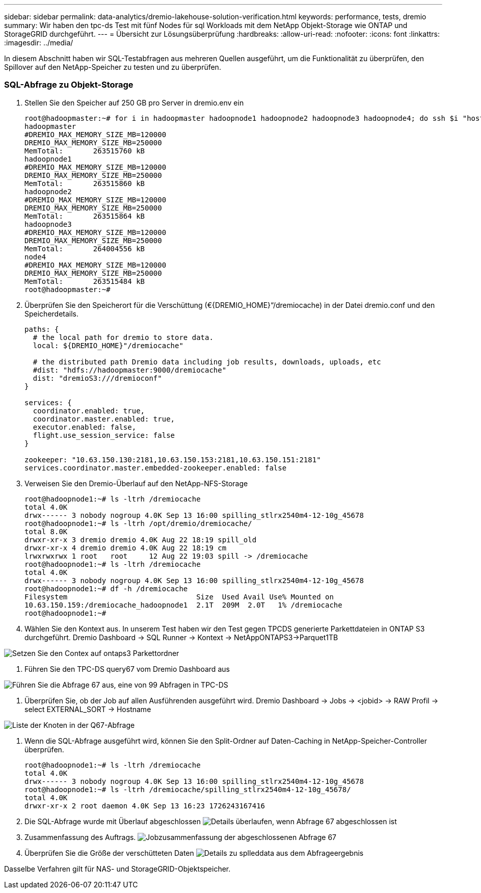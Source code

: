 ---
sidebar: sidebar 
permalink: data-analytics/dremio-lakehouse-solution-verification.html 
keywords: performance, tests, dremio 
summary: Wir haben den tpc-ds Test mit fünf Nodes für sql Workloads mit dem NetApp Objekt-Storage wie ONTAP und StorageGRID durchgeführt. 
---
= Übersicht zur Lösungsüberprüfung
:hardbreaks:
:allow-uri-read: 
:nofooter: 
:icons: font
:linkattrs: 
:imagesdir: ../media/


[role="lead"]
In diesem Abschnitt haben wir SQL-Testabfragen aus mehreren Quellen ausgeführt, um die Funktionalität zu überprüfen, den Spillover auf den NetApp-Speicher zu testen und zu überprüfen.



=== SQL-Abfrage zu Objekt-Storage

. Stellen Sie den Speicher auf 250 GB pro Server in dremio.env ein
+
....
root@hadoopmaster:~# for i in hadoopmaster hadoopnode1 hadoopnode2 hadoopnode3 hadoopnode4; do ssh $i "hostname; grep -i  DREMIO_MAX_MEMORY_SIZE_MB /opt/dremio/conf/dremio-env; cat /proc/meminfo  | grep -i memtotal"; done
hadoopmaster
#DREMIO_MAX_MEMORY_SIZE_MB=120000
DREMIO_MAX_MEMORY_SIZE_MB=250000
MemTotal:       263515760 kB
hadoopnode1
#DREMIO_MAX_MEMORY_SIZE_MB=120000
DREMIO_MAX_MEMORY_SIZE_MB=250000
MemTotal:       263515860 kB
hadoopnode2
#DREMIO_MAX_MEMORY_SIZE_MB=120000
DREMIO_MAX_MEMORY_SIZE_MB=250000
MemTotal:       263515864 kB
hadoopnode3
#DREMIO_MAX_MEMORY_SIZE_MB=120000
DREMIO_MAX_MEMORY_SIZE_MB=250000
MemTotal:       264004556 kB
node4
#DREMIO_MAX_MEMORY_SIZE_MB=120000
DREMIO_MAX_MEMORY_SIZE_MB=250000
MemTotal:       263515484 kB
root@hadoopmaster:~#
....
. Überprüfen Sie den Speicherort für die Verschüttung (€{DREMIO_HOME}“/dremiocache) in der Datei dremio.conf und den Speicherdetails.
+
....
paths: {
  # the local path for dremio to store data.
  local: ${DREMIO_HOME}"/dremiocache"

  # the distributed path Dremio data including job results, downloads, uploads, etc
  #dist: "hdfs://hadoopmaster:9000/dremiocache"
  dist: "dremioS3:///dremioconf"
}

services: {
  coordinator.enabled: true,
  coordinator.master.enabled: true,
  executor.enabled: false,
  flight.use_session_service: false
}

zookeeper: "10.63.150.130:2181,10.63.150.153:2181,10.63.150.151:2181"
services.coordinator.master.embedded-zookeeper.enabled: false
....
. Verweisen Sie den Dremio-Überlauf auf den NetApp-NFS-Storage
+
....
root@hadoopnode1:~# ls -ltrh /dremiocache
total 4.0K
drwx------ 3 nobody nogroup 4.0K Sep 13 16:00 spilling_stlrx2540m4-12-10g_45678
root@hadoopnode1:~# ls -ltrh /opt/dremio/dremiocache/
total 8.0K
drwxr-xr-x 3 dremio dremio 4.0K Aug 22 18:19 spill_old
drwxr-xr-x 4 dremio dremio 4.0K Aug 22 18:19 cm
lrwxrwxrwx 1 root   root     12 Aug 22 19:03 spill -> /dremiocache
root@hadoopnode1:~# ls -ltrh /dremiocache
total 4.0K
drwx------ 3 nobody nogroup 4.0K Sep 13 16:00 spilling_stlrx2540m4-12-10g_45678
root@hadoopnode1:~# df -h /dremiocache
Filesystem                              Size  Used Avail Use% Mounted on
10.63.150.159:/dremiocache_hadoopnode1  2.1T  209M  2.0T   1% /dremiocache
root@hadoopnode1:~#
....
. Wählen Sie den Kontext aus. In unserem Test haben wir den Test gegen TPCDS generierte Parkettdateien in ONTAP S3 durchgeführt. Dremio Dashboard -> SQL Runner -> Kontext -> NetAppONTAPS3->Parquet1TB


image:ontaps3-context.png["Setzen Sie den Contex auf ontaps3 Parkettordner"]

. Führen Sie den TPC-DS query67 vom Dremio Dashboard aus


image:TPCDS-Q67.png["Führen Sie die Abfrage 67 aus, eine von 99 Abfragen in TPC-DS"]

. Überprüfen Sie, ob der Job auf allen Ausführenden ausgeführt wird. Dremio Dashboard -> Jobs -> <jobid> -> RAW Profil -> select EXTERNAL_SORT -> Hostname


image:node-in-query.png["Liste der Knoten in der Q67-Abfrage"]

. Wenn die SQL-Abfrage ausgeführt wird, können Sie den Split-Ordner auf Daten-Caching in NetApp-Speicher-Controller überprüfen.
+
....
root@hadoopnode1:~# ls -ltrh /dremiocache
total 4.0K
drwx------ 3 nobody nogroup 4.0K Sep 13 16:00 spilling_stlrx2540m4-12-10g_45678
root@hadoopnode1:~# ls -ltrh /dremiocache/spilling_stlrx2540m4-12-10g_45678/
total 4.0K
drwxr-xr-x 2 root daemon 4.0K Sep 13 16:23 1726243167416
....
. Die SQL-Abfrage wurde mit Überlauf abgeschlossen image:spinover.png["Details überlaufen, wenn Abfrage 67 abgeschlossen ist"]
. Zusammenfassung des Auftrags. image:jobsummary.png["Jobzusammenfassung der abgeschlossenen Abfrage 67"]
. Überprüfen Sie die Größe der verschütteten Daten image:splleddata.png["Details zu splleddata aus dem Abfrageergebnis"]


Dasselbe Verfahren gilt für NAS- und StorageGRID-Objektspeicher.
